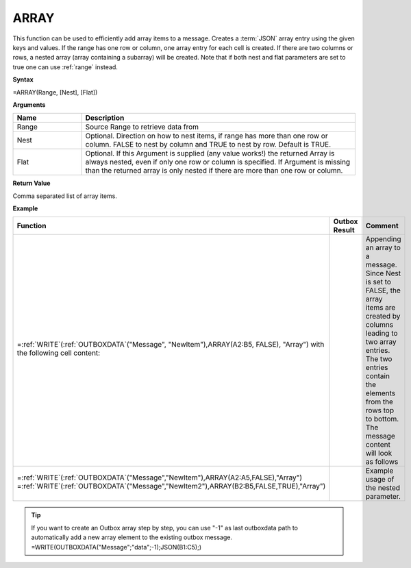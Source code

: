 .. _array:
.. |ARRAY1| image:: /images/ARRAY1.PNG
        :scale: 40%
.. |ARRAY2| image:: /images/ARRAY2.PNG 
        :scale: 50%   
        :align: middle 

.. |nested| image:: /images/nested.PNG 

.. |nestedout| image:: /images/nestedout.PNG 


.. role:: blue 
.. role:: red

ARRAY
-----------------------------

This function can be used to efficiently add
array items to a message.
Creates a :term:`JSON` array entry using the given keys and values. If the range
has one row or column, one array entry for each cell is created. If
there are two columns or rows, a nested array (array containing a
subarray) will be created. Note that if both nest and flat parameters are set to true one can use :ref:`range` instead.

**Syntax**

=ARRAY(Range, [Nest], [Flat])

**Arguments**

.. list-table::
   :widths: 20 80
   :header-rows: 1

   * - Name
     - Description
   * - Range
     - Source Range to retrieve data from
   * - Nest
     - Optional. Direction on how to nest items, if range has more than one row or column. FALSE to nest by column and TRUE to nest by row. Default is TRUE.
   * - Flat
     - Optional. If this Argument is supplied (any value works!) the returned Array is always nested, even if only one row or column is specified.  If Argument is missing than the returned array is only nested if there are more than one row or column.




**Return Value**

Comma separated list of array items.

**Example**

.. list-table::
   :widths: 50 30 50
   :header-rows: 1

   * - Function
     - Outbox Result
     - Comment
   * -  =\ :ref:`WRITE`\ (:ref:`OUTBOXDATA`\ ("Message", "NewItem"),ARRAY(:blue:`A2:B5`, FALSE), "Array")
        with the following cell content:

        |ARRAY1|

     -  |ARRAY2|

     -  Appending an array to a message. Since Nest is set to FALSE, the array
        items are created by columns leading to two array entries. The two
        entries contain the elements from the rows top to bottom. The message content will look as follows
   * -  =\ :ref:`WRITE`\ (:ref:`OUTBOXDATA`\ ("Message","NewItem"),ARRAY(:blue:`A2:A5`,FALSE),"Array")
        =\ :ref:`WRITE`\ (:ref:`OUTBOXDATA`\ ("Message","NewItem2"),ARRAY(:red:`B2:B5`,FALSE,TRUE),"Array")

        |nested|

     - |nestedout|
     - Example usage of the nested parameter. 


.. tip::
      If you want to create an Outbox array step by step, you can use "-1" as last outboxdata path to automatically add a new array element to the existing outbox message. =WRITE(OUTBOXDATA("Message";"data";-1);JSON(B1:C5);)
      
        

      
        
       

